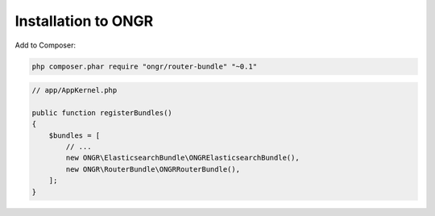 Installation to ONGR
====================

Add to Composer:

.. code-block:: bash

    php composer.phar require "ongr/router-bundle" "~0.1"
..

.. code-block:: php

    // app/AppKernel.php
    
    public function registerBundles()
    {
        $bundles = [
            // ...
            new ONGR\ElasticsearchBundle\ONGRElasticsearchBundle(),
            new ONGR\RouterBundle\ONGRRouterBundle(),
        ];
    }
..
